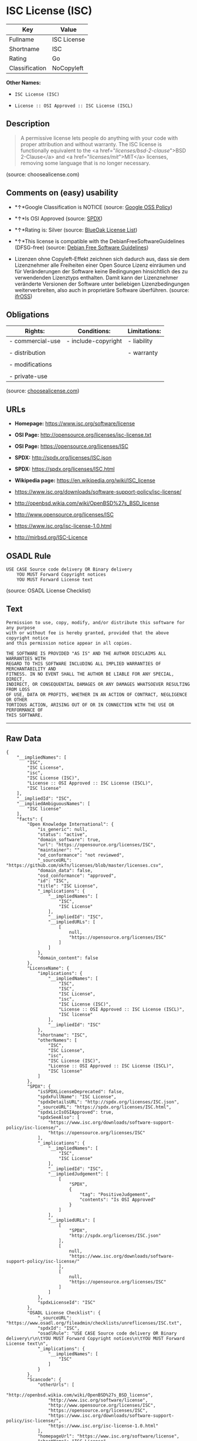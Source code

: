 * ISC License (ISC)

| Key              | Value         |
|------------------+---------------|
| Fullname         | ISC License   |
| Shortname        | ISC           |
| Rating           | Go            |
| Classification   | NoCopyleft    |

*Other Names:*

- =ISC License (ISC)=

- =License :: OSI Approved :: ISC License (ISCL)=

** Description

#+BEGIN_QUOTE
  A permissive license lets people do anything with your code with
  proper attribution and without warranty. The ISC license is
  functionally equivalent to the <a href="/licenses/bsd-2-clause/">BSD
  2-Clause</a> and <a href="/licenses/mit/">MIT</a> licenses, removing
  some language that is no longer necessary.
#+END_QUOTE

(source: choosealicense.com)

** Comments on (easy) usability

- *↑*Google Classification is NOTICE (source:
  [[https://opensource.google.com/docs/thirdparty/licenses/][Google OSS
  Policy]])

- *↑*Is OSI Approved (source:
  [[https://spdx.org/licenses/ISC.html][SPDX]])

- *↑*Rating is: Silver (source:
  [[https://blueoakcouncil.org/list][BlueOak License List]])

- *↑*This license is compatible with the DebianFreeSoftwareGuidelines
  (DFSG-free) (source: [[https://wiki.debian.org/DFSGLicenses][Debian
  Free Software Guidelines]])

- Lizenzen ohne Copyleft-Effekt zeichnen sich dadurch aus, dass sie dem
  Lizenznehmer alle Freiheiten einer Open Source Lizenz einräumen und
  für Veränderungen der Software keine Bedingungen hinsichtlich des zu
  verwendenden Lizenztyps enthalten. Damit kann der Lizenznehmer
  veränderte Versionen der Software unter beliebigen Lizenzbedingungen
  weiterverbreiten, also auch in proprietäre Software überführen.
  (source: [[https://ifross.github.io/ifrOSS/Lizenzcenter][ifrOSS]])

** Obligations

| Rights:            | Conditions:           | Limitations:   |
|--------------------+-----------------------+----------------|
| - commercial-use   | - include-copyright   | - liability    |
|                    |                       |                |
| - distribution     |                       | - warranty     |
|                    |                       |                |
| - modifications    |                       |                |
|                    |                       |                |
| - private-use      |                       |                |
                                                             

(source:
[[https://github.com/github/choosealicense.com/blob/gh-pages/_licenses/isc.txt][choosealicense.com]])

** URLs

- *Homepage:* https://www.isc.org/software/license

- *OSI Page:* http://opensource.org/licenses/isc-license.txt

- *OSI Page:* https://opensource.org/licenses/ISC

- *SPDX:* http://spdx.org/licenses/ISC.json

- *SPDX:* https://spdx.org/licenses/ISC.html

- *Wikipedia page:* https://en.wikipedia.org/wiki/ISC_license

- https://www.isc.org/downloads/software-support-policy/isc-license/

- http://openbsd.wikia.com/wiki/OpenBSD%27s_BSD_license

- http://www.opensource.org/licenses/ISC

- https://www.isc.org/isc-license-1.0.html

- http://mirbsd.org/ISC-Licence

** OSADL Rule

#+BEGIN_EXAMPLE
    USE CASE Source code delivery OR Binary delivery
    	YOU MUST Forward Copyright notices
    	YOU MUST Forward License text
#+END_EXAMPLE

(source: OSADL License Checklist)

** Text

#+BEGIN_EXAMPLE
    Permission to use, copy, modify, and/or distribute this software for any purpose
    with or without fee is hereby granted, provided that the above copyright notice
    and this permission notice appear in all copies.

    THE SOFTWARE IS PROVIDED "AS IS" AND THE AUTHOR DISCLAIMS ALL WARRANTIES WITH
    REGARD TO THIS SOFTWARE INCLUDING ALL IMPLIED WARRANTIES OF MERCHANTABILITY AND
    FITNESS. IN NO EVENT SHALL THE AUTHOR BE LIABLE FOR ANY SPECIAL, DIRECT,
    INDIRECT, OR CONSEQUENTIAL DAMAGES OR ANY DAMAGES WHATSOEVER RESULTING FROM LOSS
    OF USE, DATA OR PROFITS, WHETHER IN AN ACTION OF CONTRACT, NEGLIGENCE OR OTHER
    TORTIOUS ACTION, ARISING OUT OF OR IN CONNECTION WITH THE USE OR PERFORMANCE OF
    THIS SOFTWARE.
#+END_EXAMPLE

--------------

** Raw Data

#+BEGIN_EXAMPLE
    {
        "__impliedNames": [
            "ISC",
            "ISC License",
            "isc",
            "ISC License (ISC)",
            "License :: OSI Approved :: ISC License (ISCL)",
            "ISC license"
        ],
        "__impliedId": "ISC",
        "__impliedAmbiguousNames": [
            "ISC license"
        ],
        "facts": {
            "Open Knowledge International": {
                "is_generic": null,
                "status": "active",
                "domain_software": true,
                "url": "https://opensource.org/licenses/ISC",
                "maintainer": "",
                "od_conformance": "not reviewed",
                "_sourceURL": "https://github.com/okfn/licenses/blob/master/licenses.csv",
                "domain_data": false,
                "osd_conformance": "approved",
                "id": "ISC",
                "title": "ISC License",
                "_implications": {
                    "__impliedNames": [
                        "ISC",
                        "ISC License"
                    ],
                    "__impliedId": "ISC",
                    "__impliedURLs": [
                        [
                            null,
                            "https://opensource.org/licenses/ISC"
                        ]
                    ]
                },
                "domain_content": false
            },
            "LicenseName": {
                "implications": {
                    "__impliedNames": [
                        "ISC",
                        "ISC",
                        "ISC License",
                        "isc",
                        "ISC License (ISC)",
                        "License :: OSI Approved :: ISC License (ISCL)",
                        "ISC license"
                    ],
                    "__impliedId": "ISC"
                },
                "shortname": "ISC",
                "otherNames": [
                    "ISC",
                    "ISC License",
                    "isc",
                    "ISC License (ISC)",
                    "License :: OSI Approved :: ISC License (ISCL)",
                    "ISC license"
                ]
            },
            "SPDX": {
                "isSPDXLicenseDeprecated": false,
                "spdxFullName": "ISC License",
                "spdxDetailsURL": "http://spdx.org/licenses/ISC.json",
                "_sourceURL": "https://spdx.org/licenses/ISC.html",
                "spdxLicIsOSIApproved": true,
                "spdxSeeAlso": [
                    "https://www.isc.org/downloads/software-support-policy/isc-license/",
                    "https://opensource.org/licenses/ISC"
                ],
                "_implications": {
                    "__impliedNames": [
                        "ISC",
                        "ISC License"
                    ],
                    "__impliedId": "ISC",
                    "__impliedJudgement": [
                        [
                            "SPDX",
                            {
                                "tag": "PositiveJudgement",
                                "contents": "Is OSI Approved"
                            }
                        ]
                    ],
                    "__impliedURLs": [
                        [
                            "SPDX",
                            "http://spdx.org/licenses/ISC.json"
                        ],
                        [
                            null,
                            "https://www.isc.org/downloads/software-support-policy/isc-license/"
                        ],
                        [
                            null,
                            "https://opensource.org/licenses/ISC"
                        ]
                    ]
                },
                "spdxLicenseId": "ISC"
            },
            "OSADL License Checklist": {
                "_sourceURL": "https://www.osadl.org/fileadmin/checklists/unreflicenses/ISC.txt",
                "spdxId": "ISC",
                "osadlRule": "USE CASE Source code delivery OR Binary delivery\r\n\tYOU MUST Forward Copyright notices\n\tYOU MUST Forward License text\n",
                "_implications": {
                    "__impliedNames": [
                        "ISC"
                    ]
                }
            },
            "Scancode": {
                "otherUrls": [
                    "http://openbsd.wikia.com/wiki/OpenBSD%27s_BSD_license",
                    "http://www.isc.org/software/license",
                    "http://www.opensource.org/licenses/ISC",
                    "https://opensource.org/licenses/ISC",
                    "https://www.isc.org/downloads/software-support-policy/isc-license/",
                    "https://www.isc.org/isc-license-1.0.html"
                ],
                "homepageUrl": "https://www.isc.org/software/license",
                "shortName": "ISC License",
                "textUrls": null,
                "text": "Permission to use, copy, modify, and/or distribute this software for any purpose\nwith or without fee is hereby granted, provided that the above copyright notice\nand this permission notice appear in all copies.\n\nTHE SOFTWARE IS PROVIDED \"AS IS\" AND THE AUTHOR DISCLAIMS ALL WARRANTIES WITH\nREGARD TO THIS SOFTWARE INCLUDING ALL IMPLIED WARRANTIES OF MERCHANTABILITY AND\nFITNESS. IN NO EVENT SHALL THE AUTHOR BE LIABLE FOR ANY SPECIAL, DIRECT,\nINDIRECT, OR CONSEQUENTIAL DAMAGES OR ANY DAMAGES WHATSOEVER RESULTING FROM LOSS\nOF USE, DATA OR PROFITS, WHETHER IN AN ACTION OF CONTRACT, NEGLIGENCE OR OTHER\nTORTIOUS ACTION, ARISING OUT OF OR IN CONNECTION WITH THE USE OR PERFORMANCE OF\nTHIS SOFTWARE.\n",
                "category": "Permissive",
                "osiUrl": "http://opensource.org/licenses/isc-license.txt",
                "owner": "ISC - Internet Systems Consortium",
                "_sourceURL": "https://github.com/nexB/scancode-toolkit/blob/develop/src/licensedcode/data/licenses/isc.yml",
                "key": "isc",
                "name": "ISC License",
                "spdxId": "ISC",
                "_implications": {
                    "__impliedNames": [
                        "isc",
                        "ISC License",
                        "ISC"
                    ],
                    "__impliedId": "ISC",
                    "__impliedCopyleft": [
                        [
                            "Scancode",
                            "NoCopyleft"
                        ]
                    ],
                    "__calculatedCopyleft": "NoCopyleft",
                    "__impliedText": "Permission to use, copy, modify, and/or distribute this software for any purpose\nwith or without fee is hereby granted, provided that the above copyright notice\nand this permission notice appear in all copies.\n\nTHE SOFTWARE IS PROVIDED \"AS IS\" AND THE AUTHOR DISCLAIMS ALL WARRANTIES WITH\nREGARD TO THIS SOFTWARE INCLUDING ALL IMPLIED WARRANTIES OF MERCHANTABILITY AND\nFITNESS. IN NO EVENT SHALL THE AUTHOR BE LIABLE FOR ANY SPECIAL, DIRECT,\nINDIRECT, OR CONSEQUENTIAL DAMAGES OR ANY DAMAGES WHATSOEVER RESULTING FROM LOSS\nOF USE, DATA OR PROFITS, WHETHER IN AN ACTION OF CONTRACT, NEGLIGENCE OR OTHER\nTORTIOUS ACTION, ARISING OUT OF OR IN CONNECTION WITH THE USE OR PERFORMANCE OF\nTHIS SOFTWARE.\n",
                    "__impliedURLs": [
                        [
                            "Homepage",
                            "https://www.isc.org/software/license"
                        ],
                        [
                            "OSI Page",
                            "http://opensource.org/licenses/isc-license.txt"
                        ],
                        [
                            null,
                            "http://openbsd.wikia.com/wiki/OpenBSD%27s_BSD_license"
                        ],
                        [
                            null,
                            "http://www.isc.org/software/license"
                        ],
                        [
                            null,
                            "http://www.opensource.org/licenses/ISC"
                        ],
                        [
                            null,
                            "https://opensource.org/licenses/ISC"
                        ],
                        [
                            null,
                            "https://www.isc.org/downloads/software-support-policy/isc-license/"
                        ],
                        [
                            null,
                            "https://www.isc.org/isc-license-1.0.html"
                        ]
                    ]
                }
            },
            "OpenChainPolicyTemplate": {
                "isSaaSDeemed": "no",
                "licenseType": "permissive",
                "freedomOrDeath": "no",
                "typeCopyleft": "no",
                "_sourceURL": "https://github.com/OpenChain-Project/curriculum/raw/ddf1e879341adbd9b297cd67c5d5c16b2076540b/policy-template/Open%20Source%20Policy%20Template%20for%20OpenChain%20Specification%201.2.ods",
                "name": "ISC License",
                "commercialUse": true,
                "spdxId": "ISC",
                "_implications": {
                    "__impliedNames": [
                        "ISC"
                    ]
                }
            },
            "Debian Free Software Guidelines": {
                "LicenseName": "ISC license",
                "State": "DFSGCompatible",
                "_sourceURL": "https://wiki.debian.org/DFSGLicenses",
                "_implications": {
                    "__impliedNames": [
                        "ISC"
                    ],
                    "__impliedAmbiguousNames": [
                        "ISC license"
                    ],
                    "__impliedJudgement": [
                        [
                            "Debian Free Software Guidelines",
                            {
                                "tag": "PositiveJudgement",
                                "contents": "This license is compatible with the DebianFreeSoftwareGuidelines (DFSG-free)"
                            }
                        ]
                    ]
                },
                "Comment": null,
                "LicenseId": "ISC"
            },
            "BlueOak License List": {
                "BlueOakRating": "Silver",
                "url": "https://spdx.org/licenses/ISC.html",
                "isPermissive": true,
                "_sourceURL": "https://blueoakcouncil.org/list",
                "name": "ISC License",
                "id": "ISC",
                "_implications": {
                    "__impliedNames": [
                        "ISC"
                    ],
                    "__impliedJudgement": [
                        [
                            "BlueOak License List",
                            {
                                "tag": "PositiveJudgement",
                                "contents": "Rating is: Silver"
                            }
                        ]
                    ],
                    "__impliedCopyleft": [
                        [
                            "BlueOak License List",
                            "NoCopyleft"
                        ]
                    ],
                    "__calculatedCopyleft": "NoCopyleft",
                    "__impliedURLs": [
                        [
                            "SPDX",
                            "https://spdx.org/licenses/ISC.html"
                        ]
                    ]
                }
            },
            "ifrOSS": {
                "ifrKind": "IfrNoCopyleft",
                "ifrURL": "http://mirbsd.org/ISC-Licence",
                "_sourceURL": "https://ifross.github.io/ifrOSS/Lizenzcenter",
                "ifrName": "ISC License",
                "ifrId": null,
                "_implications": {
                    "__impliedNames": [
                        "ISC License"
                    ],
                    "__impliedJudgement": [
                        [
                            "ifrOSS",
                            {
                                "tag": "NeutralJudgement",
                                "contents": "Lizenzen ohne Copyleft-Effekt zeichnen sich dadurch aus, dass sie dem Lizenznehmer alle Freiheiten einer Open Source Lizenz einrÃ¤umen und fÃ¼r VerÃ¤nderungen der Software keine Bedingungen hinsichtlich des zu verwendenden Lizenztyps enthalten. Damit kann der Lizenznehmer verÃ¤nderte Versionen der Software unter beliebigen Lizenzbedingungen weiterverbreiten, also auch in proprietÃ¤re Software Ã¼berfÃ¼hren."
                            }
                        ]
                    ],
                    "__impliedCopyleft": [
                        [
                            "ifrOSS",
                            "NoCopyleft"
                        ]
                    ],
                    "__calculatedCopyleft": "NoCopyleft",
                    "__impliedURLs": [
                        [
                            null,
                            "http://mirbsd.org/ISC-Licence"
                        ]
                    ]
                }
            },
            "OpenSourceInitiative": {
                "text": [
                    {
                        "url": "https://opensource.org/licenses/ISC",
                        "title": "HTML",
                        "media_type": "text/html"
                    }
                ],
                "identifiers": [
                    {
                        "identifier": "ISC",
                        "scheme": "DEP5"
                    },
                    {
                        "identifier": "ISC",
                        "scheme": "SPDX"
                    },
                    {
                        "identifier": "License :: OSI Approved :: ISC License (ISCL)",
                        "scheme": "Trove"
                    }
                ],
                "superseded_by": null,
                "_sourceURL": "https://opensource.org/licenses/",
                "name": "ISC License (ISC)",
                "other_names": [],
                "keywords": [
                    "osi-approved"
                ],
                "id": "ISC",
                "links": [
                    {
                        "note": "OSI Page",
                        "url": "https://opensource.org/licenses/ISC"
                    },
                    {
                        "note": "Wikipedia page",
                        "url": "https://en.wikipedia.org/wiki/ISC_license"
                    }
                ],
                "_implications": {
                    "__impliedNames": [
                        "ISC",
                        "ISC License (ISC)",
                        "ISC",
                        "ISC",
                        "License :: OSI Approved :: ISC License (ISCL)"
                    ],
                    "__impliedURLs": [
                        [
                            "OSI Page",
                            "https://opensource.org/licenses/ISC"
                        ],
                        [
                            "Wikipedia page",
                            "https://en.wikipedia.org/wiki/ISC_license"
                        ]
                    ]
                }
            },
            "Wikipedia": {
                "Distribution": {
                    "value": "Permissive",
                    "description": "distribution of the code to third parties"
                },
                "Linking": {
                    "value": "Permissive",
                    "description": "linking of the licensed code with code licensed under a different license (e.g. when the code is provided as a library)"
                },
                "Publication date": "June 2003",
                "_sourceURL": "https://en.wikipedia.org/wiki/Comparison_of_free_and_open-source_software_licenses",
                "Koordinaten": {
                    "name": "ISC license",
                    "version": null,
                    "spdxId": "ISC"
                },
                "_implications": {
                    "__impliedNames": [
                        "ISC",
                        "ISC license"
                    ]
                },
                "Modification": {
                    "value": "Permissive",
                    "description": "modification of the code by a licensee"
                }
            },
            "finos-osr/OSLC-handbook": {
                "terms": [
                    {
                        "termUseCases": [
                            "UB",
                            "MB",
                            "US",
                            "MS"
                        ],
                        "termSeeAlso": null,
                        "termDescription": "Provide copy of license",
                        "termComplianceNotes": "This information must appear \"in all copies\"",
                        "termType": "condition"
                    },
                    {
                        "termUseCases": [
                            "UB",
                            "MB",
                            "US",
                            "MS"
                        ],
                        "termSeeAlso": null,
                        "termDescription": "Provide copyright notice",
                        "termComplianceNotes": "This information must appear \"in all copies\"",
                        "termType": "condition"
                    }
                ],
                "_sourceURL": "https://github.com/finos-osr/OSLC-handbook/blob/master/src/ISC.yaml",
                "name": "ISC License",
                "nameFromFilename": "ISC",
                "notes": null,
                "_implications": {
                    "__impliedNames": [
                        "ISC License",
                        "ISC"
                    ]
                },
                "licenseId": [
                    "ISC"
                ]
            },
            "choosealicense.com": {
                "limitations": [
                    "liability",
                    "warranty"
                ],
                "_sourceURL": "https://github.com/github/choosealicense.com/blob/gh-pages/_licenses/isc.txt",
                "content": "---\ntitle: ISC License\nspdx-id: ISC\n\ndescription: A permissive license lets people do anything with your code with proper attribution and without warranty. The ISC license is functionally equivalent to the <a href=\"/licenses/bsd-2-clause/\">BSD 2-Clause</a> and <a href=\"/licenses/mit/\">MIT</a> licenses, removing some language that is no longer necessary.\n\nhow: Create a text file (typically named LICENSE or LICENSE.txt) in the root of your source code and copy the text of the license into the file. Replace [year] with the current year and [fullname] with the name (or names) of the copyright holders.\n\nusing:\n  - Helix: https://github.com/tildeio/helix/blob/master/LICENSE\n  - Node.js semver: https://github.com/npm/node-semver/blob/master/LICENSE\n  - OpenStreetMap iD: https://github.com/openstreetmap/iD/blob/master/LICENSE.md\n\npermissions:\n  - commercial-use\n  - distribution\n  - modifications\n  - private-use\n\nconditions:\n  - include-copyright\n\nlimitations:\n  - liability\n  - warranty\n\n---\n\nISC License\n\nCopyright (c) [year], [fullname]\n\nPermission to use, copy, modify, and/or distribute this software for any\npurpose with or without fee is hereby granted, provided that the above\ncopyright notice and this permission notice appear in all copies.\n\nTHE SOFTWARE IS PROVIDED \"AS IS\" AND THE AUTHOR DISCLAIMS ALL WARRANTIES\nWITH REGARD TO THIS SOFTWARE INCLUDING ALL IMPLIED WARRANTIES OF\nMERCHANTABILITY AND FITNESS. IN NO EVENT SHALL THE AUTHOR BE LIABLE FOR\nANY SPECIAL, DIRECT, INDIRECT, OR CONSEQUENTIAL DAMAGES OR ANY DAMAGES\nWHATSOEVER RESULTING FROM LOSS OF USE, DATA OR PROFITS, WHETHER IN AN\nACTION OF CONTRACT, NEGLIGENCE OR OTHER TORTIOUS ACTION, ARISING OUT OF\nOR IN CONNECTION WITH THE USE OR PERFORMANCE OF THIS SOFTWARE.\n",
                "name": "isc",
                "hidden": null,
                "spdxId": "ISC",
                "conditions": [
                    "include-copyright"
                ],
                "permissions": [
                    "commercial-use",
                    "distribution",
                    "modifications",
                    "private-use"
                ],
                "featured": null,
                "nickname": null,
                "how": "Create a text file (typically named LICENSE or LICENSE.txt) in the root of your source code and copy the text of the license into the file. Replace [year] with the current year and [fullname] with the name (or names) of the copyright holders.",
                "title": "ISC License",
                "_implications": {
                    "__impliedNames": [
                        "isc",
                        "ISC"
                    ],
                    "__obligations": {
                        "limitations": [
                            {
                                "tag": "ImpliedLimitation",
                                "contents": "liability"
                            },
                            {
                                "tag": "ImpliedLimitation",
                                "contents": "warranty"
                            }
                        ],
                        "rights": [
                            {
                                "tag": "ImpliedRight",
                                "contents": "commercial-use"
                            },
                            {
                                "tag": "ImpliedRight",
                                "contents": "distribution"
                            },
                            {
                                "tag": "ImpliedRight",
                                "contents": "modifications"
                            },
                            {
                                "tag": "ImpliedRight",
                                "contents": "private-use"
                            }
                        ],
                        "conditions": [
                            {
                                "tag": "ImpliedCondition",
                                "contents": "include-copyright"
                            }
                        ]
                    }
                },
                "description": "A permissive license lets people do anything with your code with proper attribution and without warranty. The ISC license is functionally equivalent to the <a href=\"/licenses/bsd-2-clause/\">BSD 2-Clause</a> and <a href=\"/licenses/mit/\">MIT</a> licenses, removing some language that is no longer necessary."
            },
            "Google OSS Policy": {
                "rating": "NOTICE",
                "_sourceURL": "https://opensource.google.com/docs/thirdparty/licenses/",
                "id": "ISC",
                "_implications": {
                    "__impliedNames": [
                        "ISC"
                    ],
                    "__impliedJudgement": [
                        [
                            "Google OSS Policy",
                            {
                                "tag": "PositiveJudgement",
                                "contents": "Google Classification is NOTICE"
                            }
                        ]
                    ],
                    "__impliedCopyleft": [
                        [
                            "Google OSS Policy",
                            "NoCopyleft"
                        ]
                    ],
                    "__calculatedCopyleft": "NoCopyleft"
                }
            }
        },
        "__impliedJudgement": [
            [
                "BlueOak License List",
                {
                    "tag": "PositiveJudgement",
                    "contents": "Rating is: Silver"
                }
            ],
            [
                "Debian Free Software Guidelines",
                {
                    "tag": "PositiveJudgement",
                    "contents": "This license is compatible with the DebianFreeSoftwareGuidelines (DFSG-free)"
                }
            ],
            [
                "Google OSS Policy",
                {
                    "tag": "PositiveJudgement",
                    "contents": "Google Classification is NOTICE"
                }
            ],
            [
                "SPDX",
                {
                    "tag": "PositiveJudgement",
                    "contents": "Is OSI Approved"
                }
            ],
            [
                "ifrOSS",
                {
                    "tag": "NeutralJudgement",
                    "contents": "Lizenzen ohne Copyleft-Effekt zeichnen sich dadurch aus, dass sie dem Lizenznehmer alle Freiheiten einer Open Source Lizenz einrÃ¤umen und fÃ¼r VerÃ¤nderungen der Software keine Bedingungen hinsichtlich des zu verwendenden Lizenztyps enthalten. Damit kann der Lizenznehmer verÃ¤nderte Versionen der Software unter beliebigen Lizenzbedingungen weiterverbreiten, also auch in proprietÃ¤re Software Ã¼berfÃ¼hren."
                }
            ]
        ],
        "__impliedCopyleft": [
            [
                "BlueOak License List",
                "NoCopyleft"
            ],
            [
                "Google OSS Policy",
                "NoCopyleft"
            ],
            [
                "Scancode",
                "NoCopyleft"
            ],
            [
                "ifrOSS",
                "NoCopyleft"
            ]
        ],
        "__calculatedCopyleft": "NoCopyleft",
        "__obligations": {
            "limitations": [
                {
                    "tag": "ImpliedLimitation",
                    "contents": "liability"
                },
                {
                    "tag": "ImpliedLimitation",
                    "contents": "warranty"
                }
            ],
            "rights": [
                {
                    "tag": "ImpliedRight",
                    "contents": "commercial-use"
                },
                {
                    "tag": "ImpliedRight",
                    "contents": "distribution"
                },
                {
                    "tag": "ImpliedRight",
                    "contents": "modifications"
                },
                {
                    "tag": "ImpliedRight",
                    "contents": "private-use"
                }
            ],
            "conditions": [
                {
                    "tag": "ImpliedCondition",
                    "contents": "include-copyright"
                }
            ]
        },
        "__impliedText": "Permission to use, copy, modify, and/or distribute this software for any purpose\nwith or without fee is hereby granted, provided that the above copyright notice\nand this permission notice appear in all copies.\n\nTHE SOFTWARE IS PROVIDED \"AS IS\" AND THE AUTHOR DISCLAIMS ALL WARRANTIES WITH\nREGARD TO THIS SOFTWARE INCLUDING ALL IMPLIED WARRANTIES OF MERCHANTABILITY AND\nFITNESS. IN NO EVENT SHALL THE AUTHOR BE LIABLE FOR ANY SPECIAL, DIRECT,\nINDIRECT, OR CONSEQUENTIAL DAMAGES OR ANY DAMAGES WHATSOEVER RESULTING FROM LOSS\nOF USE, DATA OR PROFITS, WHETHER IN AN ACTION OF CONTRACT, NEGLIGENCE OR OTHER\nTORTIOUS ACTION, ARISING OUT OF OR IN CONNECTION WITH THE USE OR PERFORMANCE OF\nTHIS SOFTWARE.\n",
        "__impliedURLs": [
            [
                "SPDX",
                "http://spdx.org/licenses/ISC.json"
            ],
            [
                null,
                "https://www.isc.org/downloads/software-support-policy/isc-license/"
            ],
            [
                null,
                "https://opensource.org/licenses/ISC"
            ],
            [
                "SPDX",
                "https://spdx.org/licenses/ISC.html"
            ],
            [
                "Homepage",
                "https://www.isc.org/software/license"
            ],
            [
                "OSI Page",
                "http://opensource.org/licenses/isc-license.txt"
            ],
            [
                null,
                "http://openbsd.wikia.com/wiki/OpenBSD%27s_BSD_license"
            ],
            [
                null,
                "http://www.isc.org/software/license"
            ],
            [
                null,
                "http://www.opensource.org/licenses/ISC"
            ],
            [
                null,
                "https://www.isc.org/isc-license-1.0.html"
            ],
            [
                "OSI Page",
                "https://opensource.org/licenses/ISC"
            ],
            [
                "Wikipedia page",
                "https://en.wikipedia.org/wiki/ISC_license"
            ],
            [
                null,
                "http://mirbsd.org/ISC-Licence"
            ]
        ]
    }
#+END_EXAMPLE